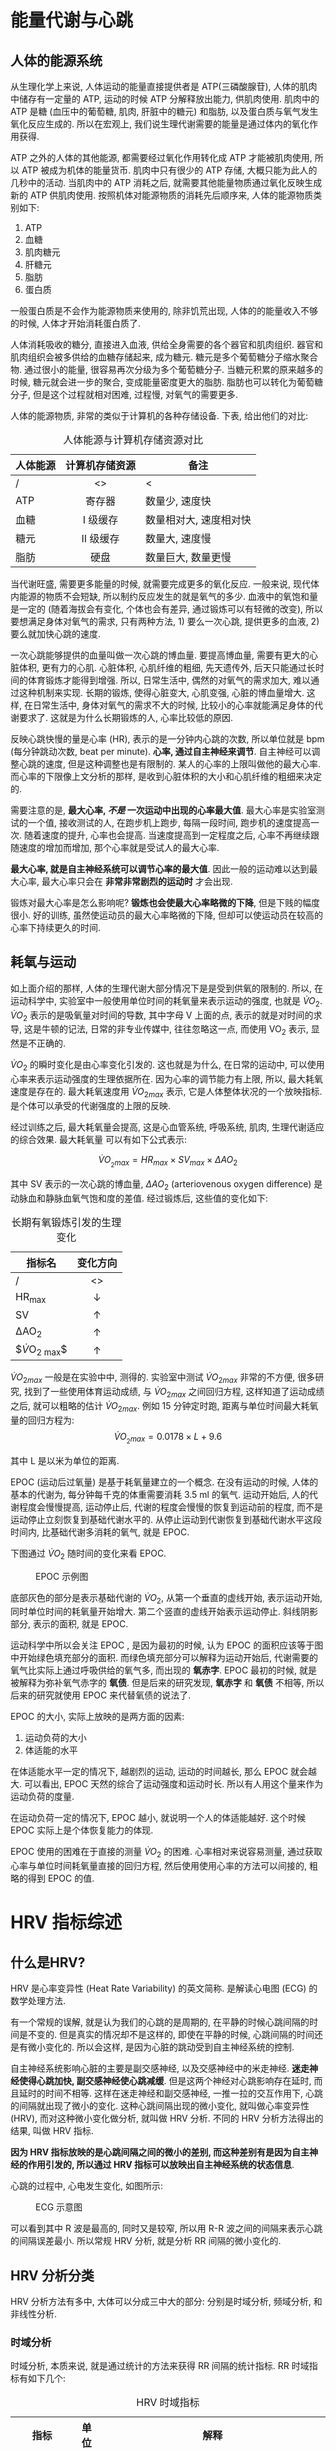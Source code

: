 #+HTML_MATHJAX: path:"https://cdn.mathjax.org/mathjax/latest/MathJax.js?config=TeX-AMS_HTML"
#+OPTIONS: H:9 html-postamble:nil ^:{}

* 能量代谢与心跳
** 人体的能源系统
从生理化学上来说, 人体运动的能量直接提供者是 ATP(三磷酸腺苷), 人体的肌肉中储存有一定量的 ATP, 运动的时候 ATP 分解释放出能力, 供肌肉使用. 肌肉中的 ATP 是糖 (血压中的葡萄糖, 肌肉, 肝脏中的糖元) 和脂肪, 以及蛋白质与氧气发生氧化反应生成的. 所以在宏观上, 我们说生理代谢需要的能量是通过体内的氧化作用获得.

ATP 之外的人体的其他能源, 都需要经过氧化作用转化成 ATP 才能被肌肉使用, 所以 ATP 被成为机体的能量货币. 肌肉中只有很少的 ATP 存储, 大概只能为此人的几秒中的活动. 当肌肉中的 ATP 消耗之后, 就需要其他能量物质通过氧化反映生成新的 ATP 供肌肉使用. 按照机体对能源物质的消耗先后顺序来, 人体的能源物质类别如下:

1. ATP
2. 血糖
3. 肌肉糖元
4. 肝糖元
5. 脂肪
6. 蛋白质

一般蛋白质是不会作为能源物质来使用的, 除非饥荒出现, 人体的的能量收入不够的时候, 人体才开始消耗蛋白质了.

人体消耗吸收的糖分, 直接进入血液, 供给全身需要的各个器官和肌肉组织. 器官和肌肉组织会被多供给的血糖存储起来, 成为糖元. 糖元是多个葡萄糖分子缩水聚合物. 通过很小的能量, 很容易再次分级为多个葡萄糖分子. 当糖元积累的原来越多的时候, 糖元就会进一步的聚合, 变成能量密度更大的脂肪. 脂肪也可以转化为葡萄糖分子, 但是这个过程就相对困难, 过程慢, 对氧气的需要更多.

人体的能源物质, 非常的类似于计算机的各种存储设备. 下表, 给出他们的对比:

#+ATTR_HTML: :align center
#+CAPTION: 人体能源与计算机存储资源对比
| 人体能源 | 计算机存储资源 | 备注                   |
|----------+----------------+------------------------|
| /        | <>             | <                      |
|          | <c>            |                        |
| ATP      | 寄存器         | 数量少, 速度快         |
| 血糖     | I 级缓存       | 数量相对大, 速度相对快 |
| 糖元     | II 级缓存      | 数量大, 速度慢         |
| 脂肪     | 硬盘           | 数量巨大, 数量更慢     |

当代谢旺盛, 需要更多能量的时候, 就需要完成更多的氧化反应. 一般来说, 现代体内能源的物质不会短缺, 所以制约反应发生的就是氧气的多少. 血液中的氧饱和量是一定的 (随着海拔会有变化, 个体也会有差异, 通过锻炼可以有轻微的改变), 所以要想满足身体对氧气的需求, 只有两种方法, 1) 要么一次心跳, 提供更多的血液, 2) 要么就加快心跳的速度.

一次心跳能够提供的血量叫做一次心跳的博血量. 要提高博血量, 需要有更大的心脏体积, 更有力的心肌. 心脏体积, 心肌纤维的粗细, 先天遗传外, 后天只能通过长时间的体育锻炼才能得到增强. 所以, 日常生活中, 偶然的对氧气的需求加大, 难以通过这种机制来实现. 长期的锻炼, 使得心脏变大, 心肌变强, 心脏的博血量增大. 这样, 在日常生活中, 身体对氧气的需求不大的时候, 比较小的心率就能满足身体的代谢要求了. 这就是为什么长期锻炼的人, 心率比较低的原因.

反映心跳快慢的量是心率 (HR), 表示的是一分钟内心跳的次数, 所以单位就是 bpm (每分钟跳动次数, beat per minute). **心率, 通过自主神经来调节**. 自主神经可以调整心跳的速度, 但是这种调整也是有限制的. 某人的心率的上限叫做他的最大心率. 而心率的下限像上文分析的那样, 是收到心脏体积的大小和心肌纤维的粗细来决定的.

需要注意的是, *最大心率, /不是/ 一次运动中出现的心率最大值*. 最大心率是实验室测试的一个值, 接收测试的人, 在跑步机上跑步, 每隔一段时间, 跑步机的速度提高一次. 随着速度的提升, 心率也会提高. 当速度提高到一定程度之后, 心率不再继续跟随速度的增加而增加, 那个心率就是受试人的最大心率.

*最大心率, 就是自主神经系统可以调节心率的最大值*. 因此一般的运动难以达到最大心率, 最大心率只会在 **非常非常剧烈的运动时** 才会出现.

锻炼对最大心率是怎么影响呢? *锻炼也会使最大心率略微的下降*, 但是下贱的幅度很小. 好的训练, 虽然使运动员的最大心率略微的下降, 但却可以使运动员在较高的心率下持续更久的时间.

** 耗氧与运动

如上面介绍的那样, 人体的生理代谢大部分情况下是是受到供氧的限制的. 所以, 在运动科学中, 实验室中一般使用单位时间的耗氧量来表示运动的强度, 也就是 $\dot{V}O_2$. $\dot{V}O_2$ 表示的是吸氧量对时间的导数, 其中字母 V 上面的点, 表示的就是对时间的求导, 这是牛顿的记法, 日常的非专业传媒中, 往往忽略这一点, 而使用 VO_{2} 表示, 显然是不正确的.

$\dot{V}O_2$ 的瞬时变化是由心率变化引发的. 这也就是为什么, 在日常的运动中, 可以使用心率来表示运动强度的生理依据所在. 因为心率的调节能力有上限, 所以, 最大耗氧速度是存在的. 最大耗氧速度用 $\dot{V}O_{2max}$ 表示, 它是人体整体状况的一个放映指标. 是个体可以承受的代谢强度的上限的反映.

经过训练之后, 最大耗氧量会提高, 这是心血管系统, 呼吸系统, 肌肉, 生理代谢适应的综合效果. 最大耗氧量 可以有如下公式表示:

$$
\dot{V}O_{_{2}max} = HR_{max} \times SV_{max} \times \Delta{}AO_{2}
$$

其中 SV 表示的一次心跳的博血量, \(\Delta{}AO_{2}\) (arteriovenous oxygen difference) 是动脉血和静脉血氧气饱和度的差值. 经过锻炼后, 这些值的变化如下:

#+ATTR_HTML: :align center 
#+CAPTION: 长期有氧锻炼引发的生理变化
| 指标名         | 变化方向   |
|----------------+------------|
| /              | <>         |
|                | <c>        |
| HR_{max}       | \downarrow |
| SV             | \uparrow   |
| \Delta{}AO_{2} | \uparrow   |
| $\dot{V}O_{2 max}$| \uparrow |	

$\dot{V}O_{2 max}$ 一般是在实验中中, 测得的. 实验室中测试 $\dot{V}O_{2 max}$ 非常的不方便, 很多研究, 找到了一些使用体育运动成绩, 与 $\dot{V}O_{2 max}$ 之间回归方程, 这样知道了运动成绩之后, 就可以粗略的估计 $\dot{V}O_{2 max}$. 例如 15 分钟定时跑, 距离与单位时间最大耗氧量的回归方程为:
$$
\dot{V}O_{_2 max} = 0.0178 \times L +9.6
$$

其中 L 是以米为单位的距离.

EPOC (运动后过氧量) 是基于耗氧量建立的一个概念. 在没有运动的时候, 人体的基本的代谢为, 每分钟每千克的体重需要消耗 3.5 ml 的氧气. 运动开始后, 人的代谢程度会慢慢提高, 运动停止后, 代谢的程度会慢慢的恢复到运动前的程度, 而不是运动停止立刻恢复到基础代谢水平的. 从停止运动到代谢恢复到基础代谢水平这段时间内, 比基础代谢多消耗的氧气, 就是 EPOC.

下图通过 $\dot{V}O_2$ 随时间的变化来看 EPOC.

#+ATTR_HTML: :align center
#+CAPTION: EPOC 示例图
[[./pic/EPOC.png]]

底部灰色的部分是表示基础代谢的 $\dot{V}O_2$, 从第一个垂直的虚线开始, 表示运动开始, 同时单位时间的耗氧量开始增大. 第二个竖直的虚线开始表示运动停止. 斜线阴影部分, 表示的面积, 就是 EPOC.

运动科学中所以会关注 EPOC , 是因为最初的时候, 认为 EPOC 的面积应该等于图中开始绿色填充部分的面积. 而绿色填充部分可以解释为运动开始后, 代谢需要的氧气比实际上通过呼吸供给的氧气多, 而出现的 *氧赤字*. EPOC 最初的时候, 就是被解释为弥补氧气赤字的 *氧债*. 但是后来的研究发现, *氧赤字* 和 *氧债* 不相等, 所以后来的研究就使用 EPOC 来代替氧债的说法了.

EPOC 的大小, 实际上放映的是两方面的因素:
1. 运动负荷的大小
2. 体适能的水平

在体适能水平一定的情况下, 越剧烈的运动, 运动的时间越长, 那么 EPOC 就会越大. 可以看出, EPOC 天然的综合了运动强度和运动时长. 所以有人用这个量来作为运动负荷的度量.

在运动负荷一定的情况下, EPOC 越小, 就说明一个人的体适能越好. 这个时候 EPOC 实际上是个体恢复能力的体现.

EPOC 使用的困难在于直接的测量 $\dot{V}O_2$ 的困难. 心率相对来说容易测量, 通过获取心率与单位时间耗氧量直接的回归方程, 然后使用使用心率的方法可以间接的, 粗略的得到 EPOC 的值.

* HRV 指标综述
** 什么是HRV?
HRV 是心率变异性 (Heat Rate Variability) 的英文简称. 是解读心电图 (ECG) 的数学处理方法.

有一个常规的误解, 就是认为我们的心跳的是周期的, 在平静的时候心跳间隔的时间是不变的. 但是真实的情况却不是这样的, 即使在平静的时候, 心跳间隔的时间还是有微小变化的. 所以会这样, 是因为心脏的跳动受到自主神经系统的控制.

自主神经系统影响心脏的主要是副交感神经, 以及交感神经中的米走神经. **迷走神经使得心跳加快, 副交感神经使心跳减缓**. 但是这两个神经对心跳影响存在延时, 而且延时的时间不相等. 这样在迷走神经和副交感神经, 一推一拉的交互作用下, 心跳的间隔就出现了微小的变化. 这种心跳间隔出现的微小变化, 就叫做心率变异性 (HRV), 而对这种微小变化做分析, 就叫做 HRV 分析. 不同的 HRV 分析方法得出的结果, 叫做 HRV 指标.

*因为 HRV 指标放映的是心跳间隔之间的微小的差别, 而这种差别有是因为自主神经的作用引发的, 所以通过 HRV 指标可以放映出自主神经系统的状态信息*.

心跳的过程中, 心电发生变化, 如图所示:

#+ATTR_HTML: :width 300px
#+CAPTION: ECG 示意图
[[./pic/ECG.png]]

可以看到其中 R 波是最高的, 同时又是较窄, 所以用 R-R 波之间的间隔来表示心跳的间隔误差最小. 所以常规 HRV 分析, 就是分析 RR 间隔的微小变化的.

**  HRV 分析分类
HRV 分析方法有多中, 大体可以分成三中大的部分: 分别是时域分析, 频域分析, 和非线性分析.

*** 时域分析
时域分析, 本质来说, 就是通过统计的方法来获得 RR 间隔的统计指标. RR 时域指标有如下几个:
   #+ATTR_HTML: :align center
   #+CAPTION: HRV 时域指标
   | 指标              | 单位 | 解释                                                                                 |
   |-------------------+------+--------------------------------------------------------------------------------------|
   | /                 | <    | <                                                                                     |
   | SDNN              | ms   | NN (正常的 RR) 间隔的标准差                                                          |
   |                   |      | $SDNN=\sqrt{\frac{1}{n-1} \sum_{i}^{n}(RR_{i}-\overline{RR})^2}$                     |
   |-------------------+------+--------------------------------------------------------------------------------------|
   | SDSD              | ms   | RR 间隔差的标准差                                                                    |
   |                   |      | $SDSD = \sqrt{ \frac{1}{n-1} \sum_{j=1}^{n} (\Delta RR_{j} - \overline{\Delta RR}_{j})^2 }$ |
   |-------------------+------+--------------------------------------------------------------------------------------|
   | rMSSD             | ms   | RR 间隔差值方均根                                                                    |
   |                   |      | $rMSSD = \sqrt{\frac{1}{n}\sum_{i=1}^{n} \Delta RR_{i}^{2}}$                         |
   |-------------------+------+--------------------------------------------------------------------------------------|
   | SDNN index        | ms   | 每 5 分钟计算一次 NN 间隔标准差, 这些 *标准差的均值*                                 |
   |-------------------+------+--------------------------------------------------------------------------------------|
   | SDANN             | ms   | 每 5 分钟计算一次 NN 的平均值, 这些 *均值的标准差*                                   |
   |-------------------+------+--------------------------------------------------------------------------------------|
   | pNN50             | %    | 超过 50 ms 的 NN 间隔个数站总 NN 间隔个数的百分比, NN 指的是正常的 RR 间隔                                    |
   |-------------------+------+--------------------------------------------------------------------------------------|
   | HRV index         | -    | RR 的总个数N,除以 RR 密度分布函数的最高值(n)                                          |
   | 也就 HRV 三角指数 |      | $HRV_{index}=\frac{N}{n}$                                                            |
   |-------------------+------+--------------------------------------------------------------------------------------|
   | TINN              | ms   | RR 密度分布函数的宽度                                                                |
   |-------------------+------+--------------------------------------------------------------------------------------|
   | IRRR              | ms   | \Delta{}RR 分布函数, 宽度的一半                                                      |
   |-------------------+------+--------------------------------------------------------------------------------------|
   | MADRR             | ms   | \Delta{}RR 的中位数                                                                  |

时域指标是从不同的角度放映 RR 间隔数据的离散情况, 这些指标越大, 就说明心率变异性 (变化的程度) 越大, 心率变异性大, 反映出生理状态越好. 平均的 RR 值越大, 反映的是心跳总体的越慢, 而长期运动对会使心跳变慢, RR 平均值变大, 因此, 这个指标可以在一定程度上放映一个人的心肺功能.

时域指标最大的优点就是算法简单, 结论容易理解. 缺点就是, 难以找到指标与生理的对应关系.
*** 频域分析
频域分析, 更准确的说法是频谱分析, 通过傅立叶变化, 或者小波分析等方法, 把时域信息, 转化成频域信息, 然后查看特定的频率段内的信号的功率. 频域指标的单位除了 LF/HF 比值外, 其他都是 ms^2 频域分析的指标一般有如下几个:
   #+ATTR_HTML: :align center 
   #+CAPTION: HRV 频域指标
   | 指标              | 解释                                                                                |
   |-------------------+-------------------------------------------------------------------------------------|
   | /                 | <                                                                                   |
   |                   | <c>                                                                                 |
   | ULF               | 频率带为 [0,0.03] Hz, 有人认为和内分泌有关                                          |
   | VLF               | 频率带为 [0.03, 0.05] Hz,有人认为和呼吸有关                                         |
   | HF                | 频率带为 [0.15, 0.4] Hz, 一般认为和 *副交感神经* 的活性有关                         |
   | LF                | 频率带为 [0.05,0.15] Hz, 一般认为, *及和副交感神经又和迷走神经有关*, 以迷走神经为主 |
   | LF/HF             | 这个比值可以用来表示副交感神经和交感神经之间的平衡性                                |

HRV 的频域指标, 反映的是不同频域的心跳信号的功率的大小. 而心跳的不同频率, 是由于不同的生理机制引发的. 因此, 可以说不同的频域功率, 表征的是该频域对应的生理功能的强度.
HRV 频域指标的优点是, 指标对应的生理关系相对明确. 缺点是计算相对复杂, 需要进行重抽样, 已经频域分析, 计算对内存要求较大. 
*** 非线性分析
非线性分析, 是把 RR 间隔看作是混沌现象来进行研究的. 混沌现象只能给出统计性的结果, 所以非线性分析, 一般研究的数据量都比较大, 小的数据样本, 难以产生出合理的结果. 此外, 非线性分析, 算法复杂, 计算的结果有难以得到合理的生理学解释.

非线性分析方法有:
   * 符号动力学
   * 抽样熵
   * 近视熵
   * 多刻度熵
   * 去趋势浮动分析
   * 相关维度
   * 散点图分析
   * ... ...

这里我们介绍一下散点图分析好符号动力学.
**** 散点图分析
RR_{i} 表示第 i 个 RR 间隔的值. 使用 RR_{i} 做横轴, 用 RR_{i+1} 做纵轴, 这样就得到了 RR 散点图. 如下图所示:
#+CAPTION: RR 散点图
[[./pic/Lorenz-RR.jpg]]

通过分析 RR 散点图的图像, 可以反映出心脏问题.

散点图主要用在长时间的数据分析上, RR 数据太少难以形成特征明显的散点图像.

**** 符号动力学
符号动力学的基本思路是, 把 RR 序列, 分成几个区域带, 落在同一个区域带中的 RR 值都用相同的符号来表示, 这样就能够把 RR 序列转换成几个符号的序列. 然后选定一个长度 d, 每 d 个符号组成一个单词. 计算每个单词出现的次数, 以及总的单词个数. 那么整个系统的混乱程度, 就可以利用香农熵来表示.

下图是以 RR 标准差(SD) 为参数, 把 RR 序列分成 4 个区域, 选定单词长度为 3 的 符号动力学 HRV 分析方法图示:
#+ATTR_HTML: :align center
[[./pic/SD.png]]


系统的符号集合为 $X=\{x_i\}$, 某个符号 x 的在系统中出现的概率为 p(x), 该系统的信息熵为:
$$ H(p) = \sum_{x \in X} p(x) log_2(\frac{1}{p(x)}) $$
把 $log_2\frac{1}{p(x)}$ 看作是符号 x 的信息量, 那么系统的熵反映的就是系统的平均信息量.

系统的熵越大, 说明系统的信息论越大, 越难以描述, 也就是说越混乱. 这里说的混乱或难以以简单的形式描述, 对于时域与频域同时成立的系统. 对于一个正弦波, 如果用算数(+-*/)来表达, 描述起来会非常的复杂. 但是在频域中, 只是一个常量, 异常的简单. 一个熵很大的系统, 他的时域和频域都将是难以描述的系统.

符号动力学的优点, 计算简单, 且与其他的非线性方法相比, 对数据长度要求小. 缺点在于, 对于如何划分 RR 序列为不同的区间, 以及单词的长度还没有同一的标准. 所以计算的普适性受限.

符号动力学还为我们提供了一个处理 HRV 的很好的窗口, 把 RR 序列, 转化成单词序列之后, 就可以使用全文搜索的处理方法, 来提取 RR 序列中的有用的信息.
* HRV 的作用
心率可以反映一个人代谢的快慢, 但是身体的其他信息, 就难以通过心跳来反映了. HRV 让我们能从心跳数据总获得更多的关于我们身体内部的变化, 尤其是自主神经系统的变化.
** HRV/HR 在体育中的使用
在体育锻炼中, 人们关心的是, 运动的负荷大小, 运动的效果, 已经运动疲劳/伤害的预防.

关于运动的负荷, 达成统一认识的是, 负荷与运动的强度相关, 与运动的时间相关. 具体的数学关系上, 莫衷一是. 因为负荷是一个累积量, 所以现在的研究都是基于心率来展开的.

运动的效果, 根据目的的不同, 就更加难以统一表述了. 以提高运动成绩为目的的运动, 运动效果是不可能从心率和 HRV 的变化上反映出来的. 只能间接的, 通过观察心率和 HRV 反映的生理变化来推测可能的效果. 如果以身体健康为目的, 那么运动效果的放映, 其实就是查看运动带来的生理变化, 这个是可以通过跟踪 HRV 的指标变化来获得的. 但是需要注意的是, 因为影响 HRV 的变化因素很多, 所以 HRV 某个的短期波动, 其实很难说明问题, 但是长期的趋势变化, 是能够反映出人体的生理变化的.

HRV/HR 在疲劳监控上的使用, 其实是 HRV 放映人体生理变化的一个具体的应用了.

每天早上清醒之外还没有活动是的心率, 叫做基础心率, 如果体内有疲劳没有消除, 那么基础心率会变快 10 pbm.

也有人使用 HRV 的变化情况来判断体内疲劳是否消除的. 方法是在早上固定时间测试 HRV 指标. 首先获取一个人在正常状态下的 HRV 指标的基准值, 然后把新测得的 HRV 指标值与基准值比较, 如果测得的值的状态比基准值状态相比, **交感神经相对活跃, 说明疲劳正在形成**, **副交感神经相对活跃, 说明疲劳正在消除, 但是还没有消除**, 而基本相当的话, 说明基本没有疲劳.

在非疲劳状态下, 副交感神经和交感神经的活跃读, 大体相当. 在兴奋和压力刺激下, 交感神经会相对活跃. 而在疲劳的状态下, 副交感神经会相对活跃. 所以通过自主神经的平衡与否, 或者通过判断副交感神经活性, 可以给出疲劳与否.

如果要对当下的身体疲劳与否做出判断, 那么需要离开收集数据, 在运动中, 由于运动使得采集 RR 数据的误差太大, 能给出结论的是, 运动结束后, 理解测量的自主神经的活跃状态. 有人做过这样的研究, 测量极量和亚计量运动力竭后, 立即测量 HRV , 结果发现 LF, HF, LF/HF 都会比安静是大幅度下降. 而且体质越差的人下降的越利害.


** HRV & 情志分析

人的情绪会影响一个人的自主神经系统, 而自主神经系统有会影响心跳, 这就是通过心率变异性分析来量化人的情志的原理. 在正常情况下, 自主神经的交感神经和副交感神经的活性是平衡的, 当一个收到外部的威胁的时候, 交感神经的活性会增强, 副交感神经的活性会受到到抑制. 当威胁解除, 副交感神经的活性会增强, 而交感神经的活性受到抑制. 因此, 自主神经系统平衡性, 可以给出一个人情志信息.

这里需要注意的是, 因为影响 HRV 的因素太多, 所以要想通过 HRV 来实时的得出情绪的变化, 也不太可能. 但是可以通过长期跟踪, 一个人早上的自主神经平衡性, 来评估一个人的情志变化的趋势.

使用 HRV 来分析情志的时候, 还有一个问题就是 HRV 个体差异的存在. 要消除个体差异, 第一种方法就类似于使用 HRV 来预测疲劳时, 建立基准线的方法. 这种方法依赖于个人自我评估. 第二种方法, 是通过外部刺激来诱发个体的特定情绪的产生, 并依次作为基准了做后续的处理.

对于第二种方法, 有情绪库可以使用. 这些库有不同的媒介, 图片, 音乐, 视频等. 例如图片库, 每张图片会诱发的情绪种类是已知的. 那么在一段时间能, 让受试者观看诱发同一情绪的多张照片后, 分析得到的自主神经活跃度的信息, 就可以作为这种情绪的参数来使用.


** HRV 在医疗中的应用 

研究发现, 发生过心肌梗死的病人, 如果 HRV 是正常的, 那么就可以说, 没有猝死的的风险. 对发生过心肌梗死的病人, SNDD < 70 ms 是猝死预警信号. 研究还发现猝死的病人 SNDD 都比较低. 所以几率监视 HRV 指标的变化, 尤其是 SDNN 的变化, 对猝死的预防有重要意义.

下表是 HRV 在临床中的一些应用.
#+CAPTION: HRV 的临床价值
#+ATTR_HTML: :align center
| 病理              | 临床现象                                                 | 潜在价值                                          |
|-------------------+----------------------------------------------------------+---------------------------------------------------|
| 心肌梗死(MI)      | MI 发生后 HRV 指标下降.                                  | 对于MI 病人来说, HRV 的下降是一个重要的预警指标   |
|                   | 不同深度 MI 阶段, HRV 信号的的标准差会下降程度不同.      | HRV 指标可以用来对 MI 分级.                       |
| 神经性糖尿病      | HRV 时域指标的下降, 早于临床对自主神经系统指标的观察出现 | HRV 分析可以用来预测自主神经性糖尿病              |
| 高血压            | 高血压病人的 LF 升高, 会按照昼夜节律的模式出现           | LF 昼夜节律收到压制, 是高血压的标志.              |
| 充血性心脏病(CHF) | 所有频率区间的能力谱都下降, 特别是 > 0.04 Hz 的区间      | CHF 病人中, 交感神经活性不变, 而 迷走神经活性下降 |
|                   | HRV 低                                                   | CHF 病人, HRV 指标普遍下降                        |
|                   | CHF病人中 HF下降. LF/HF 上升                             | CHF 病人, 副交感神经活性低.                       |

如果我们有大量的已经标注了病理信息的 RR 数据, 结合符号动力学分析方法, 也许我们可以得到不同病理的 RR 模式. 从而能够通过 RR 来症断这种病理.


* 结束语
文档写的比较匆忙, 没有仔细的校验核对其中的内容, 可能会出现各种各样的错误, 还有可能有些地方表述的不清楚, 在阅读的过程中, 如果有什么地方阻碍了大家的理解, 请随时的联系我, 我会尽自己的最大努力给大家解释清楚我自己的理解.

这个文档, 简单的说了 HRV 集中常见指标的计算方法, 以及 HRV 应用在不同场景的生理机制. 具体的应用场景没有详细的展开, 所以这样做, 首先是时间匆忙; 其次, 我也怕如果对于具体应用细节说的太多, 对大家自己思路产生影响. 我觉得, 理解 HRV 在不同应用场景的生理机制后, 明白了 HRV 的原理, 和可能的限制后, 再来考虑公司的方向的时候会更加有效.

最后, 祝大家新年快乐, 预祝我们 2017 做出好的成绩.
